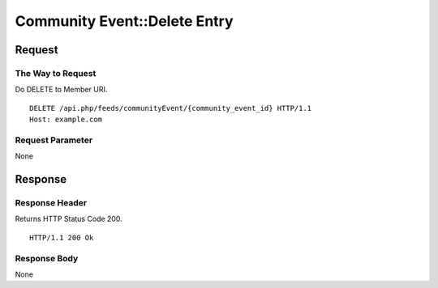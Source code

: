 .. _community_event_api_delete_resource:

=============================
Community Event::Delete Entry
=============================

Request
=======

The Way to Request
------------------

Do DELETE to Member URI.

::

  DELETE /api.php/feeds/communityEvent/{community_event_id} HTTP/1.1
  Host: example.com

Request Parameter
-----------------

None

Response
========

Response Header
---------------

Returns HTTP Status Code 200.

::

  HTTP/1.1 200 Ok

Response Body
-------------

None
